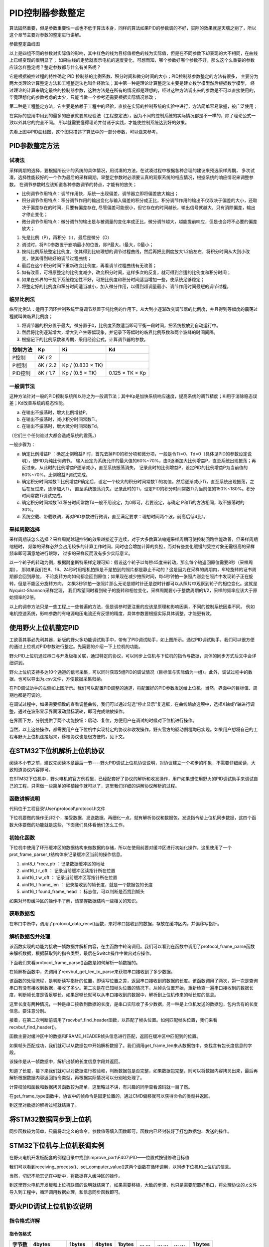 .. vim: syntax=rst

PID控制器参数整定
==========================================
算法固然重要，但是参数重要性一点也不低于算法本身，同样的算法如果PID的参数调的不好，实际的效果就是天壤之别了，所以这个章节主要对参数的整定进行讲解。

.. image:: ../media/show_line1.png
   :align: center

参数整定曲线图

以上是四组不同的参数对实际值的影响，其中红色的线为目标值橙色的线为实际值，但是在不同参数下却表现的大不相同，在曲线上已经变现的很明显了；
如果曲线的走势就表示电机的速度变化，可想而知，哪个参数好哪个参数不好，那么这个么重要的参数应该怎样整定呢？整定参数都与什么有关系呢？

它是根据被控过程的特性确定 PID 控制器的比例系数、积分时间和微分时间的大小；PID控制器参数整定的方法有很多，
主要分为两大类理论计算整定方法和工程整定法也叫作经验法；其中第一种是理论计算整定法主要是建立数学模型然后根据数学模型，
经过理论的计算来确定最终的控制器参数，这种方法是在所有的情况都是理想的，经过这种方法调出来的参数是不可以直接使用的，
毕竟理想化的参数考虑的太少，只能当做一个参考还需要根据实际情况修改；

第二种是工程整定方法，它主要是依赖于工程中的经验，直接在实际的控制系统的实验中进行，方法简单容易掌握，被广泛使用；

在实际的应用中用到的最多的应该就要属经验法（工程整定法），因为不同的控制系统的实际情况都是不一样的，除了理论公式一致以外其它的完全不同。
所以就需要懂得理论并付诸于实践，才能使控制系统达到好的效果。

.. image:: ../media/pid0.jpg
   :align: center

.. image:: ../media/pid1.jpg
   :align: center
   
.. image:: ../media/pid2.jpg
   :align: center

.. image:: ../media/pid3.jpg
   :align: center

先看上图中PID曲线图，这个图只描述了算法中的一部分参数，可以做来参考。

PID参数整定方法
------------------

试凑法
^^^^^^^^^^^^^^^^^^^^^

采样周期的选择，要根据所设计的系统的具体情况，用试凑的方法，在试凑过程中根据各种合理的建议来预选采样周期，
多次试凑，选择性能较好的一个作为最后的采样周期。早整定参数时必须要认真的观察系统的相应情况，根据系统的响应情况来调整参数。
在调节参数时应该知道各种参数调节的特点，才能有的放矢；

- 比例调节作用特点：调节作用快，系统一出现偏差，调节器立即将偏差放大输出；
- 积分调节作用特点：积分调节作用的输出变化与输入偏差的积分成正比，积分调节作用的输出不仅取决于偏差的大小，还取决于偏差存在的时间，只要有偏差存在,
  尽管偏差可能很小，但它存在的时间越长，输出信号就越大，只有消除偏差，输出才停止变化；
- 微分调节作用特点：微分调节的输出是与被调量的变化率成正比，微分调节越大，越能提前响应，但是也会将不必要的偏差放大；

1. 先是比例（P），再积分（I），最后是微分（D）
#. 调试时，将PID参数置于影响最小的位置，即P最大，I最大，D最小；
#. 按纯比例系统整定比例度，使其得到比较理想的调节过程曲线，然后再把比例度放大1.2倍左右，将积分时间从大到小改变，使其得到较好的调节过程曲线；
#. 最后在这个积分时间下重新改变比例度，再看调节过程曲线有无改善；
#. 如有改善，可将原整定的比例度减少，改变积分时间，这样多次的反复，就可得到合适的比例度和积分时间；
#. 如果在外界的干扰下系统稳定性不好，可把比例度和积分时间适当增加一些，使系统足够稳定；
#. 将整定好的比例度和积分时间适当减小，加入微分作用，以得到超调量最小、调节作用时间最短的调节过程。

临界比例法
^^^^^^^^^^^^^^^^^^^^^

临界比例法：适用于闭环控制系统里将调节器置于纯比例的作用下，从大到小逐渐改变调节器的比例度，并且得到等幅度的震荡过程就叫做临界比例度；

1. 将调节器的积分置于最大，微分置于0，比例度系数适当即可平衡一段时间，把系统投放到自动运行中。
#. 然后将比例逐渐增大，增大到产生等幅现象，并记录下等幅时的临界比例系数和两个波峰的时间间隔。
#. 根据记下的比例系数和周期，采用经验公式，计算调节器的参数。

========== ========== ==================== =================
控制方法     Kp        Ki                   Kd
========== ========== ==================== =================
P控制       δK / 2
PI控制      δK / 2.2   Kp / (0.833 × TK)
PID控制     δK / 1.7   Kp / (0.5 × TK)      0.125 × TK × Kp
========== ========== ==================== =================

一般调节法
^^^^^^^^^^^^^^^^^^^^^

这种方法针对一般的PID控制系统所以称之为一般调节法；其中Kp是加快系统响应速度，提高系统的调节精度；Ki用于消除稳态误差；Kd改善系统的稳态性能。

.. 1. 确定比例系数
..    确定比例系数Kp 时，首先去掉PID 的积分项和微分项，可以令Ki=0、Kd=0，使之成为
..    纯比例调节。输入设定为系统允许输出最大值的60％～70％，比例系数Kp 由0 开始逐渐增
..    大，直至系统出现振荡；再反过来，从此时的比例系数Kp 逐渐减小，直至系统振荡消失。
..    记录此时的比例系数Kp，设定PID 的比例系数Kp 为当前值的60％～70％。
.. #. 确定积分系数
..    比例系数Kp 确定之后，设定一个较大的积分时间常数Ki，然后逐渐减小Ki，直至系统出现
..    振荡，然后再反过来，逐渐增大Ki，直至系统振荡消失。记录此时的Ki，设定PID 的积分
..    时间常数Ki 为当前值的150％～180％。
.. #. 确定微分系数
..    微分时间常数Kd 一般不用设定，为0 即可，此时PID 调节转换为PI 调节。如果需要设定，
..    则与确定Kp 的方法相同，取不振荡时其值的30％。
.. #. 系统空载、带载联调
..    对 PID 参数进行微调，直到满足性能要求。

a. 在输出不振荡时，增大比例增益P。
b. 在输出不振荡时，减小积分时间常数Ti。
c. 在输出不振荡时，增大微分时间常数Td。

（它们三个任何谁过大都会造成系统的震荡。）

一般步骤为：

a. 确定比例增益P ：确定比例增益P 时，首先去掉PID的积分项和微分项，一般是令Ti=0、Td=0（具体见PID的参数设定说明），使PID为纯比例调节。
   输入设定为系统允许的最大值的60%~70%，由0逐渐加大比例增益P，直至系统出现振荡；再反过来，从此时的比例增益P逐渐减小，直至系统振荡消失，
   记录此时的比例增益P，设定PID的比例增益P为当前值的60%~70%。比例增益P调试完成。
b. 确定积分时间常数Ti比例增益P确定后，设定一个较大的积分时间常数Ti的初值，然后逐渐减小Ti，直至系统出现振荡，之后在反过来，逐渐加大Ti，
   直至系统振荡消失。记录此时的Ti，设定PID的积分时间常数Ti为当前值的150%~180%。积分时间常数Ti调试完成。
c. 确定积分时间常数Td 积分时间常数Td一般不用设定，为0即可。若要设定，与确定 P和Ti的方法相同，取不振荡时的30%。
d. 系统空载、带载联调，再对PID参数进行微调，直至满足要求：理想时间两个波，前高后低4比1。

采样周期选择
^^^^^^^^^^^^^^^^^^^^^

采样周期该怎么选择？采样周期越短控制的效果越接近于连续，对于大多数算法缩短采样周期可使控制回路性能改善，但采样周期缩短时，
频繁的采样必然会占用较多的计算工作时间，同时也会增加计算的负担，而对有些变化缓慢的受控对象无需很高的采样频率即可满意地进行跟踪，
过多的采样反而没有多少实际意义。

以一个轮子的转动为例，根据耐奎斯特采样定理可知：假设这个轮子以每秒45度来转动，那么每个轴返回原位需要8秒（采样周期），
那如果我们在8、16、24秒时用相机拍照是不是拍到的照片都是静止不动的？这是因为在采样的周期内，车轮旋转的证书周期都会回到原位，
不论旋转方向如何都会回到原位；如果现在减少拍照时间，每4秒钟拍一张照片则会在照片中发现轮子正在旋转，但是不能区分旋转方向。
如果3秒钟拍一张照片那么无论是顺时针还是逆时针都可以从照片中观察到轮子的相位变化。这就是Nyquist-Shannon采样定理，
我们希望同时看到轮子的旋转和相位变化，采样周期要小于整数周期的1/2，采样的频率应该大于原始频率的2倍。

.. image:: ../media/lunzi.png
   :align: center

以上的调参方法只是一些工程上一些普遍的方法，但是调参时更注重的应该是原理和影响因素，不同的控制系统因素不同。
例如电机控速系统，影响参数的有电源电压电流还有反馈的精度，具体参数要根据实际具体调整，才能更有效。

使用野火上位机整定PID
------------------------------------

.. image:: ../media/野火PID上位机.png
   :align: center
   :alt: 野火PID上位机
   :name: 野火PID上位机

工欲善其事必先利其器，新版的野火多功能调试助手中，带有了PID调试助手，如上图所示。通过PID调试助手，我们可以很方便的通过上位机对PID参数进行整定。先简要的介绍一下上位机的功能。

野火PID上位机通过串口与开发板相关联，通过特定的协议，可以同步上位机与下位机的指令与数据，具体的同步方式后文中会详细讲到。

野火上位机支持多达10个通道的信号采集，可以同时获取5组PID的调试情况（目标值与实际值为一组）。此外，调试过程中的数据，也可以导出为.csv文件，方便数据采集归纳。

.. image:: ../media/野火PID上位机左侧.png
   :align: center
   :alt: 野火PID上位机左侧
   :name: 野火PID上位机左侧

在PID调试助手的左侧如上图所示。我们可以配置PID调整的通道，将配置好的PID参数发送给上位机。当然，界面中的目标值、周期也都是可调的。

在调试过程中，如果需要细致的查看调整曲线，我们可以通过勾选“停止显示”复选框，在曲线缩放选项中，选择X轴或Y轴进行调整，通过在波形显示界面滚动鼠标滚轮，即可完成缩放操作。

在界面下方，分别提供了两个功能按钮：启动、复位，方便用户在调试的时候对下位机进行操作。

当然，以上这些操作，都需要用户在下位机中实现特定的协议和收发操作，野火官方的驱动例程均已实现。如果用户想将自己的工程与野火上位机连接起来，移植协议也是很方便的，见下文。

在STM32下位机解析上位机协议
------------------------------------

阅读本小节之前，建议先阅读本章最后一节----野火PID调试上位机协议说明，对协议建立一个初步的印象，不需要仔细阅读，大致知道协议内容即可。

在STM32下位机中，野火电机的官方例程里，已经配套好了协议的解析和收发操作，用户如果想使用野火的PID调试助手来调试自己的工程，只需做一些简单的移植操作就可以了，这里我们详细的讲解协议解析的过程。

函数讲解说明
^^^^^^^^^^^^^^^^^^^^^
代码位于工程目录\\User\\protocol\\protocol.h文件

.. code-block:: c
   :name: 上位机函数讲解说明(工程目录\\User\\protocol\\protocol.h)
   :caption: 上位机函数讲解说明(工程目录\\User\\protocol\\protocol.h)
   :linenos:

   /**
   * @brief   接收数据处理
   * @param   *data:  要计算的数据的数组.
   * @param   data_len: 数据的大小
   * @return  void.
   */
   void protocol_data_recv(uint8_t *data, uint16_t data_len);

   /**
   * @brief   初始化接收协议
   * @param   void
   * @return  初始化结果.
   */
   int32_t protocol_init(void);

   /**
   * @brief   接收的数据处理
   * @param   void
   * @return  -1：没有找到一个正确的命令.
   */
   int8_t receiving_process(void);

   /**
   * @brief 设置上位机的值
   * @param cmd：命令
   * @param ch: 曲线通道
   * @param data：参数指针
   * @param num：参数个数
   * @retval 无
   */
   void set_computer_value(uint8_t cmd, uint8_t ch, void *data, uint8_t num);

下位机要做的操作无非2个，接受数据，发送数据。再细化一点，就有解析协议和数据包，发送指令给上位机同步数据，这四个函数大体要做的功能就是这些，下面我们具体看他们怎么工作。

初始化函数
^^^^^^^^^^^^^^^^^^^^^

.. code-block:: c
   :name: protocol_init()函数(工程目录\\User\\protocol\\protocol.c)
   :caption: protocol_init()函数(工程目录\\User\\protocol\\protocol.c)
   :linenos:

   struct prot_frame_parser_t
   {
      uint8_t *recv_ptr;
      uint16_t r_oft;
      uint16_t w_oft;
      uint16_t frame_len;
      uint16_t found_frame_head;
   };

   static struct prot_frame_parser_t parser;

   static uint8_t recv_buf[PROT_FRAME_LEN_RECV];
   /**
   * @brief   初始化接收协议
   * @param   void
   * @return  初始化结果.
   */
   int32_t protocol_init(void)
   {
      memset(&parser, 0, sizeof(struct prot_frame_parser_t));
      
      /* 初始化分配数据接收与解析缓冲区*/
      parser.recv_ptr = recv_buf;
   
      return 0;
   }

下位机中使用了环形缓冲区的数据结构来做数据的存储，所以在使用前要对缓冲区进行初始化操作，这里使用了一个prot_frame_parser_t结构体来记录缓冲区当前的操作信息。

(1) uint8_t \*recv_ptr ：记录数据缓冲区的地址
(2) uint16_t r_oft ： 记录当前缓冲区读指针所在位置
(3) uint16_t w_oft ： 记录当前缓冲区写指针所在位置
(4) uint16_t frame_len ： 记录接收到的帧长度，就是一个数据包的长度
(5) uint16_t found_frame_head ： 标志位，可以判断是否找到帧头

如果对环形缓冲区的操作不了解，请掌握数据结构一些相关的知识。

获取数据包
^^^^^^^^^^^^^^^^^^^^^

在串口中断中，调用了protocol_data_recv()函数，来将串口接收到的数据，存放在缓冲区内，并偏移写指针。

.. code-block:: c
   :name: protocol_data_recv()函数(工程目录\\User\\protocol\\protocol.c)
   :caption: protocol_data_recv()函数(工程目录\\User\\protocol\\protocol.c)
   :linenos:

   /**
   * @brief   接收数据处理
   * @param   *data:  要计算的数据的数组.
   * @param   data_len: 数据的大小
   * @return  void.
   */
   void protocol_data_recv(uint8_t *data, uint16_t data_len)
   {
      recvbuf_put_data(parser.recv_ptr, PROT_FRAME_LEN_RECV, parser.w_oft, data, data_len);    // 接收数据
      parser.w_oft = (parser.w_oft + data_len) % PROT_FRAME_LEN_RECV;                          // 计算写偏移
   }


解析数据包并处理
^^^^^^^^^^^^^^^^^^^^^

.. code-block:: c
   :name: receiving_process()函数(工程目录\\User\\protocol\\protocol.c)
   :caption: receiving_process()函数(工程目录\\User\\protocol\\protocol.c)
   :linenos:

   /**
   * @brief   接收的数据处理
   * @param   void
   * @return  -1：没有找到一个正确的命令.
   */
   int8_t receiving_process(void)
   {
   uint8_t frame_data[128];         // 要能放下最长的帧
   uint16_t frame_len = 0;          // 帧长度
   uint8_t cmd_type = CMD_NONE;     // 命令类型
   
   while(1)
   {
      cmd_type = protocol_frame_parse(frame_data, &frame_len);
      switch (cmd_type)
      {
         case CMD_NONE:
         {
         return -1;
         }

         case SET_P_I_D_CMD:
         {
         uint32_t temp0 = COMPOUND_32BIT(&frame_data[13]);
         uint32_t temp1 = COMPOUND_32BIT(&frame_data[17]);
         uint32_t temp2 = COMPOUND_32BIT(&frame_data[21]);
         
         float p_temp, i_temp, d_temp;
         
         p_temp = *(float *)&temp0;
         i_temp = *(float *)&temp1;
         d_temp = *(float *)&temp2;
         
         set_p_i_d(p_temp, i_temp, d_temp);    // 设置 P I D
         }
         break;

         case SET_TARGET_CMD:
         {
         int actual_temp = COMPOUND_32BIT(&frame_data[13]);    // 得到数据
         
         set_point = (actual_temp);    // 设置目标值
         }
         break;
         
         case START_CMD:
         {
           set_motor_enable();              // 启动电机
         }
         break;
         
         case STOP_CMD:
         {
           set_motor_disable();              // 停止电机
         }
         break;
         
         case RESET_CMD:
         {
         HAL_NVIC_SystemReset();          // 复位系统
         }
         break;
         
         case SET_PERIOD_CMD:
         {
         uint32_t temp = COMPOUND_32BIT(&frame_data[13]);     // 周期数
         SET_BASIC_TIM_PERIOD(temp);                             // 设置定时器周期1~1000ms
         }
         break;

         default: 
         return -1;
      }
   }
   }
   
该函数实现的功能为接收一帧数据并解析内容，在主函数中轮询调用。我们可以看到在函数中调用了protocol_frame_parse函数来解析数据，根据获取到的指令类型，最后在Switch操作中做出对应操作。

下面我们来看protocol_frame_parse()函数是如何解析一帧数据的。

.. code-block:: c
   :name: protocol_frame_parse()函数(工程目录\\User\\protocol\\protocol.c)
   :caption: protocol_frame_parse()函数(工程目录\\User\\protocol\\protocol.c)
   :linenos:

   /**
   * @brief   查询帧类型（命令）
   * @param   *data:  帧数据
   * @param   data_len: 帧数据的大小
   * @return  帧类型（命令）.
   */
   static uint8_t protocol_frame_parse(uint8_t *data, uint16_t *data_len)
   {
      uint8_t frame_type = CMD_NONE;
      uint16_t need_to_parse_len = 0;
      int16_t header_oft = -1;
      uint8_t checksum = 0;
      
      need_to_parse_len = recvbuf_get_len_to_parse(parser.frame_len, PROT_FRAME_LEN_RECV, parser.r_oft, parser.w_oft);    // 得到为解析的数据长度
      if (need_to_parse_len < 9)     // 肯定还不能同时找到帧头和帧长度
         return frame_type;

      /* 还未找到帧头，需要进行查找*/
      if (0 == parser.found_frame_head)
      {
         /* 同步头为四字节，可能存在未解析的数据中最后一个字节刚好为同步头第一个字节的情况，
            因此查找同步头时，最后一个字节将不解析，也不会被丢弃*/
         header_oft = recvbuf_find_header(parser.recv_ptr, PROT_FRAME_LEN_RECV, parser.r_oft, need_to_parse_len);
         if (0 <= header_oft)
         {
               /* 已找到帧头*/
               parser.found_frame_head = 1;
               parser.r_oft = header_oft;
            
               /* 确认是否可以计算帧长*/
               if (recvbuf_get_len_to_parse(parser.frame_len, PROT_FRAME_LEN_RECV,
                     parser.r_oft, parser.w_oft) < 9)
                  return frame_type;
         }
         else 
         {
               /* 未解析的数据中依然未找到帧头，丢掉此次解析过的所有数据*/
               parser.r_oft = ((parser.r_oft + need_to_parse_len - 3) % PROT_FRAME_LEN_RECV);
               return frame_type;
         }
      }
      
      /* 计算帧长，并确定是否可以进行数据解析*/
      if (0 == parser.frame_len) 
      {
         parser.frame_len = get_frame_len(parser.recv_ptr, parser.r_oft);
         if(need_to_parse_len < parser.frame_len)
               return frame_type;
      }

      /* 帧头位置确认，且未解析的数据超过帧长，可以计算校验和*/
      if ((parser.frame_len + parser.r_oft - PROT_FRAME_LEN_CHECKSUM) > PROT_FRAME_LEN_RECV)
      {
         /* 数据帧被分为两部分，一部分在缓冲区尾，一部分在缓冲区头 */
         checksum = check_sum(checksum, parser.recv_ptr + parser.r_oft, 
                  PROT_FRAME_LEN_RECV - parser.r_oft);
         checksum = check_sum(checksum, parser.recv_ptr, parser.frame_len -
                  PROT_FRAME_LEN_CHECKSUM + parser.r_oft - PROT_FRAME_LEN_RECV);
      }
      else 
      {
         /* 数据帧可以一次性取完*/
         checksum = check_sum(checksum, parser.recv_ptr + parser.r_oft, parser.frame_len - PROT_FRAME_LEN_CHECKSUM);
      }

      if (checksum == get_frame_checksum(parser.recv_ptr, parser.r_oft, parser.frame_len))
      {
         /* 校验成功，拷贝整帧数据 */
         if ((parser.r_oft + parser.frame_len) > PROT_FRAME_LEN_RECV) 
         {
               /* 数据帧被分为两部分，一部分在缓冲区尾，一部分在缓冲区头*/
               uint16_t data_len_part = PROT_FRAME_LEN_RECV - parser.r_oft;
               memcpy(data, parser.recv_ptr + parser.r_oft, data_len_part);
               memcpy(data + data_len_part, parser.recv_ptr, parser.frame_len - data_len_part);
         }
         else 
         {
               /* 数据帧可以一次性取完*/
               memcpy(data, parser.recv_ptr + parser.r_oft, parser.frame_len);
         }
         *data_len = parser.frame_len;
         frame_type = get_frame_type(parser.recv_ptr, parser.r_oft);

         /* 丢弃缓冲区中的命令帧*/
         parser.r_oft = (parser.r_oft + parser.frame_len) % PROT_FRAME_LEN_RECV;
      }
      else
      {
         /* 校验错误，说明之前找到的帧头只是偶然出现的废数据*/
         parser.r_oft = (parser.r_oft + 1) % PROT_FRAME_LEN_RECV;
      }
      parser.frame_len = 0;
      parser.found_frame_head = 0;

      return frame_type;
   }

在帧解析函数中，先调用了recvbuf_get_len_to_parse来获取串口接收到了多少数据。

.. code-block:: c
   :name: recvbuf_get_len_to_parse()函数(工程目录\\User\\protocol\\protocol.c)
   :caption: recvbuf_get_len_to_parse()函数(工程目录\\User\\protocol\\protocol.c)
   :linenos:

   /**
   * @brief   计算为解析的数据长度
   * @param   *buf:  数据缓冲区.
   * @param   ring_buf_len: 缓冲区大小
   * @param   start: 起始位置
   * @param   end: 结束位置
   * @return  为解析的数据长度
   */
   static int32_t recvbuf_get_len_to_parse(uint16_t frame_len, uint16_t ring_buf_len,uint16_t start, uint16_t end)
   {
      uint16_t unparsed_data_len = 0;

      if (start <= end)
         unparsed_data_len = end - start;
      else
         unparsed_data_len = ring_buf_len - start + end;

      if (frame_len > unparsed_data_len)
         return 0;
      else
         return unparsed_data_len;
   }

该函数的处理流程，是判断读写指针的位置，即读写位置之差，返回串口接收到的数据的长度。该函数调用了两次，第一次是查询串口有没有接收到数据，接收了多少。第二次是在已知帧头位置的情况下，从帧头位置开始，重新检查一遍串口接收到的数据长度，判断帧长度是否足够长，如果足够长就可以从串口接收到的数据中，解析到上位机传来的帧长度的信息。

这里长度有两种情况，一种是串口接收到数据的长度，是串口实际收了多少数据，另一种是上位机发送的数据包，包内含有的长度信息。要注意分别。

接着，在第二次判断前调用了recvbuf_find_header函数，以匹配了帧头位置。如何匹配帧头位置，我们来看recvbuf_find_header()。

.. code-block:: c
   :name: recvbuf_find_header()函数(工程目录\\User\\protocol\\protocol.c)
   :caption: recvbuf_find_header()函数(工程目录\\User\\protocol\\protocol.c)
   :linenos:

   /**
   * @brief   查找帧头
   * @param   *buf:  数据缓冲区.
   * @param   ring_buf_len: 缓冲区大小
   * @param   start: 起始位置
   * @param   len: 需要查找的长度
   * @return  -1：没有找到帧头，其他值：帧头的位置.
   */
   static int32_t recvbuf_find_header(uint8_t *buf, uint16_t ring_buf_len, uint16_t start, uint16_t len)
   {
      uint16_t i = 0;

      for (i = 0; i < (len - 3); i++)
      {
         if (((buf[(start + i + 0) % ring_buf_len] <<  0) |
               (buf[(start + i + 1) % ring_buf_len] <<  8) |
               (buf[(start + i + 2) % ring_buf_len] << 16) |
               (buf[(start + i + 3) % ring_buf_len] << 24)) == FRAME_HEADER)
         {
               return ((start + i) % ring_buf_len);
         }
      }
      return -1;
   }

函数主要对缓冲区中的数据和FRAME_HEADER帧头信息进行匹配，返回在缓冲区中匹配到的位置。

如果帧头匹配成功，我们就可以从数据包中开始解析数据了。我们调用get_frame_len来从数据包中，查找含有包长度信息的字段。

.. code-block:: c
   :name: get_frame_len()函数(工程目录\\User\\protocol\\protocol.c)
   :caption: get_frame_len()函数(工程目录\\User\\protocol\\protocol.c)
   :linenos:

   /**
   * @brief   得到帧长度
   * @param   *buf:  数据缓冲区.
   * @param   head_oft: 帧头的偏移位置
   * @return  帧长度.
   */
   static uint16_t get_frame_len(uint8_t *frame, uint16_t head_oft)
   {
      return ((frame[(head_oft + LEN_INDEX_VAL + 0) % PROT_FRAME_LEN_RECV] <<  0) |
               (frame[(head_oft + LEN_INDEX_VAL + 1) % PROT_FRAME_LEN_RECV] <<  8) |
               (frame[(head_oft + LEN_INDEX_VAL + 2) % PROT_FRAME_LEN_RECV] << 16) |
               (frame[(head_oft + LEN_INDEX_VAL + 3) % PROT_FRAME_LEN_RECV] << 24));    // 合成帧长度
   }

该操作是从一帧数据中，解析出帧的长度信息字段并返回。

知道了长度，接下来我们就可以对数据进行校验和，判断数据包是否完整，如果数据包完整，则可以将数据内容拷贝出来，最后再解析根据数据内容返回指令类型，再根据实际情况可以分别地处理了。

计算校验和函数和数据拷贝函数较为简单，这里略过不讲，有兴趣的同学查看源码就一目了然。

在get_frame_type函数中，协议中的帧命令是固定位置的，通过CMD偏移就可以获得命令的类型并返回。

.. code-block:: c
   :name: get_frame_type()函数(工程目录\\User\\protocol\\protocol.c)
   :caption: get_frame_type()函数(工程目录\\User\\protocol\\protocol.c)
   :linenos:
   
   /**
    * @brief   得到帧类型（帧命令）
    * @param   *frame:  数据帧
    * @param   head_oft: 帧头的偏移位置
    * @return  帧长度.
    */
   static uint8_t get_frame_type(uint8_t *frame, uint16_t head_oft)
   {
       return (frame[(head_oft + CMD_INDEX_VAL) % PROT_FRAME_LEN_RECV] & 0xFF);
   }

到这里对数据的解析过程就结束了。

将STM32数据同步到上位机
------------------------------------

同步函数较为简单，只需将宏定义的命令，参数值等填入函数即可，函数内已经封装好了打包数据包、发送的操作。

.. code-block:: c
   :name: set_computer_value()函数(工程目录\\User\\protocol\\protocol.c)
   :caption: set_computer_value()函数(工程目录\\User\\protocol\\protocol.c)
   :linenos:

   /**
   * @brief 设置上位机的值
   * @param cmd：命令
   * @param ch: 曲线通道
   * @param data：参数指针
   * @param num：参数个数
   * @retval 无
   */
   void set_computer_value(uint8_t cmd, uint8_t ch, void *data, uint8_t num)
   {
   uint8_t sum = 0;    // 校验和
   num *= 4;           // 一个参数 4 个字节
   
   static packet_head_t set_packet;
   
   set_packet.head = FRAME_HEADER;     // 包头 0x59485A53
   set_packet.len  = 0x0B + num;      // 包长
   set_packet.ch   = ch;              // 设置通道
   set_packet.cmd  = cmd;             // 设置命令
   
   sum = check_sum(0, (uint8_t *)&set_packet, sizeof(set_packet));       // 计算包头校验和
   sum = check_sum(sum, (uint8_t *)data, num);                           // 计算参数校验和
   
   HAL_UART_Transmit(&UartHandle, (uint8_t *)&set_packet, sizeof(set_packet), 0xFFFFF);    // 发送数据头
   HAL_UART_Transmit(&UartHandle, (uint8_t *)data, num, 0xFFFFF);                          // 发送参数
   HAL_UART_Transmit(&UartHandle, (uint8_t *)&sum, sizeof(sum), 0xFFFFF);                  // 发送校验和
   }

STM32下位机与上位机联调实例
------------------------------------

在野火电机开发板配套的例程目录中找到\\improve_part\\F407\\PID——位置式按键修改目标值

.. code-block:: c
   :name: STM32下位机与上位机联调实例main.c
   :caption: STM32下位机与上位机联调实例main.c
   :linenos:

   /**
   * @brief  主函数
   * @param  无
   * @retval 无
   */
   int main(void) 
   {
      /* 初始化系统时钟为168MHz */
      SystemClock_Config();
      /* 协议初始化 */
      protocol_init();
      /*初始化USART 配置模式为 115200 8-N-1，中断接收*/
      DEBUG_USART_Config();
      /* 初始化基本定时器定时，20ms产生一次中断 */
      TIMx_Configuration();
      /* PID算法参数初始化 */
      PID_param_init();	
      /*led初始化*/
      LED_GPIO_Config();
      /*按键初始化*/
      Key_GPIO_Config();
      int run_i=0;
   
   #if defined(PID_ASSISTANT_EN) 
      int temp = set_point;    // 上位机需要整数参数，转换一下
      set_computer_value(SEND_TARGET_CMD, CURVES_CH1, &temp, 1);     // 给通道 1 发送目标值
   #endif
   
      while(1)
      {      
         /* 接收数据处理 */
         receiving_process();		
         /*模拟修改PID目标值*/
         if( Key_Scan(KEY2_GPIO_PORT,KEY2_PIN) == KEY_ON  )
         {
            if(run_i%2==0)
                  set_point=200;
            else
                  set_point=0;
            run_i++;
         
   #if defined(PID_ASSISTANT_EN) 
         temp = set_point;    // 上位机需要整数参数，转换一下
         set_computer_value(SEND_TARGET_CMD, CURVES_CH1, &temp, 1);     // 给通道 1 发送目标值
   #endif
         }   

         if( Key_Scan(KEY3_GPIO_PORT,KEY3_PIN) == KEY_ON  )
         {
            pid_status=!pid_status;//取反状态
         
   #if defined(PID_ASSISTANT_EN) 
         if (!pid_status)
         {
            set_computer_value(SEND_START_CMD, CURVES_CH1, NULL, 0);     // 同步上位机的启动按钮状态
         }
         else
         {
            set_computer_value(SEND_STOP_CMD, CURVES_CH1, NULL, 0);     // 同步上位机的启动按钮状态
         }      
   #endif
         } 
         
      }
   }

我们可以看到receiving_process()、set_computer_value()这两个函数在循环调用，以同步下位机和上位机的信息。

当然，切记不能忘记在中断中，将数据存入缓冲区的操作。

.. code-block:: c
   :name: STM32下位机与上位机联调实例stm32f4xx_it.c
   :caption: STM32下位机与上位机联调实例stm32f4xx_it.c
   :linenos:

   // 串口中断服务函数

   void DEBUG_USART_IRQHandler(void)
   {
      uint8_t dr = __HAL_UART_FLUSH_DRREGISTER(&UartHandle);
      protocol_data_recv(&dr, 1);
      HAL_UART_IRQHandler(&UartHandle);
   }

到这里野火电机开发板和上位机联调的说明就结束了，如果需要移植，大致的步骤，也只是需要配置好串口，将处理协议的.c文件导入到工程中，循环调用数据处理，和信息同步函数即可。

野火PID调试上位机协议说明
------------------------------------

指令格式详解
^^^^^^^^^^^^^^^^^^^^^

指令包格式
"""""""""""""""""

+----------+--------------+------------+----------+----------+---------+-------+---------+-----------+
| 字节数   | 4bytes       | 1bytes     | 4bytes   | 1bytes   | … …     | … …   | … …     | 1 bytes   |
+==========+==============+============+==========+==========+=========+=======+=========+===========+
| 名称     | 包头         | 通道地址   | 包长度   | 指令     | 参数1   | …     | 参数2   | 校验和    |
+----------+--------------+------------+----------+----------+---------+-------+---------+-----------+
| 内容     | 0x59485A53   | xxxx       | xxxx     | xxxx     | xxxx    | …     | xxxx    | xxxx      |
+----------+--------------+------------+----------+----------+---------+-------+---------+-----------+

1. 所有多字节的\ **低字节**\ 在前
2. 包头固定为四字节的\ **0x59485A53**\ ；
3. 通道地址1到5对应软件上的CH1到CH5，\ **CH1为0x01**\ ，CH2为0x02；
4. 包长度为从包头到校验的所有数据长度。
5. 指令为相应的功能码。
6. 参数为指令需要参数时加入。
7. 校验为校验和方式——8位。

指令详解
^^^^^^^^^^^^^^^^^^^^^

指令汇总
""""""""""""""""""""""""""""""""""

+--------+---------------------------------+----------------------------------------------+
|        | **下位机——>上位机：**           |                                              |
+========+=================================+==============================================+
| 指令   | 参数                            | 功能                                         |
+--------+---------------------------------+----------------------------------------------+
| 0x01   | 1个，目标值，int类型            | 设置上位机通道的目标值                       |
+--------+---------------------------------+----------------------------------------------+
| 0x02   | 1个，实际值，int类型            | 设置上位机通道实际值                         |
+--------+---------------------------------+----------------------------------------------+
| 0x03   | 3个，P、I、D，float类型         | 设置上位机PID值                              |
+--------+---------------------------------+----------------------------------------------+
| 0x04   | 无                              | 设置上位机启动指令（同步上位机的按钮状态）   |
+--------+---------------------------------+----------------------------------------------+
| 0x05   | 无                              | 设置上位机停止指令（同步上位机的按钮状态）   |
+--------+---------------------------------+----------------------------------------------+
| 0x06   | 1个，目标值，unsigned int类型   | 设置上位机周期                               |
+--------+---------------------------------+----------------------------------------------+

+--------+---------------------------------+----------------------+
|        | **上位机——>下位机：**           |                      |
+========+=================================+======================+
| 指令   | 参数                            | 功能                 |
+--------+---------------------------------+----------------------+
| 0x10   | 3个，P、I、D，float类型         | 设置下位机的PID值    |
+--------+---------------------------------+----------------------+
| 0x11   | 1个，目标值，int类型            | 设置下位机的目标值   |
+--------+---------------------------------+----------------------+
| 0x12   | 无                              | 启动指令             |
+--------+---------------------------------+----------------------+
| 0x13   | 无                              | 停止指令             |
+--------+---------------------------------+----------------------+
| 0x14   | 无                              | 复位指令             |
+--------+---------------------------------+----------------------+
| 0x15   | 1个，目标值，unsigned int类型   | 设置下位机周期       |
+--------+---------------------------------+----------------------+

设置上位机通道的目标值
""""""""""""""""""""""""""""""""""

-  功能说明：设置上位机对应通道的目标值。
-  输入参数：目标值，int类型的数据。

指令包格式：

+----------+----------------+------------+----------+----------+----------+-----------+
| 字节数   | 4bytes         | 1bytes     | 4bytes   | 1bytes   | 4bytes   | 1 bytes   |
+==========+================+============+==========+==========+==========+===========+
| 名称     | 包头           | 通道地址   | 包长度   | 指令     | 目标值   | 校验和    |
+----------+----------------+------------+----------+----------+----------+-----------+
| 内容     | 　0x59485A53   | xxxx       | 0x0F     | 0x01     | 　xxxx   | 　xxxx    |
+----------+----------------+------------+----------+----------+----------+-----------+

目标值：

::

    设置上位机的目标值（int类型数据）

发送通道的实际值
""""""""""""""""""""""""""""""""""

-  功能说明：发送实际值给上位机。
-  输入参数：实际值，int类型的数据。

指令包格式：

+----------+--------------+------------+----------+----------+-----------+-----------+
| 字节数   | 4bytes       | 1bytes     | 4bytes   | 1bytes   | 4 bytes   | 1 bytes   |
+==========+==============+============+==========+==========+===========+===========+
| 名称     | 包头         | 通道地址   | 包长度   | 指令     | 实际值    | 校验和    |
+----------+--------------+------------+----------+----------+-----------+-----------+
| 内容     | 0x59485A53   | xxxx       | 0x0F     | 0x02     | xxxx      | xxxx      |
+----------+--------------+------------+----------+----------+-----------+-----------+

实际值：

::

    设置上位机的实际值（int类型数据）

发送PID参数给上位机
""""""""""""""""""""""""""""""""""

功能说明：下位机发送P、I、D参数给上位机。

输入参数：P、I、D参数，三个float类型的数据。

+----------+----------------+------------+----------+----------+----------+----------+----------+-----------+
| 字节数   | 4bytes         | 1bytes     | 4bytes   | 1bytes   | 4bytes   | 4bytes   | 4bytes   | 1 bytes   |
+==========+================+============+==========+==========+==========+==========+==========+===========+
| 名称     | 包头           | 通道地址   | 包长度   | 指令     | P参数    | I参数    | D参数    | 校验和    |
+----------+----------------+------------+----------+----------+----------+----------+----------+-----------+
| 内容     | 0x59485A53　   | xxxx       | 0x17　   | 0x03     | xxxx     | xxxx     | xxxx     | xxxx      |
+----------+----------------+------------+----------+----------+----------+----------+----------+-----------+

**P** 参数:

::

    下位机要发送的P参数（float类型数据）

**I** 参数:

::

    下位机要发送的I参数（float类型数据）

**D** 参数:

::

    下位机要发送的D参数（float类型数据）

下位机同步启动按钮指令
""""""""""""""""""""""""""""""""""

-  功能说明：下位机发送同步启动按钮状态指令给上位机。
-  输入参数：无。

指令包格式：

+----------+--------------+------------+--------------+----------+-----------+
| 字节数   | 4bytes       | 1bytes     | 4bytes       | 1bytes   | 1 bytes   |
+==========+==============+============+==============+==========+===========+
| 名称     | 包头         | 通道地址   | 包长度       | 指令     | 校验和    |
+----------+--------------+------------+--------------+----------+-----------+
| 内容     | 0x59485A53   | xxxx       | 0x0000000F   | 0x04     | xxxx      |
+----------+--------------+------------+--------------+----------+-----------+

下位机同步停止按钮指令
""""""""""""""""""""""""""""""""""

-  功能说明：下位机发送同步停止按钮状态指令给上位机。
-  输入参数：无。

指令包格式：

+----------+--------------+------------+--------------+----------+-----------+
| 字节数   | 4bytes       | 1bytes     | 4bytes       | 1bytes   | 1 bytes   |
+==========+==============+============+==============+==========+===========+
| 名称     | 包头         | 通道地址   | 包长度       | 指令     | 校验和    |
+----------+--------------+------------+--------------+----------+-----------+
| 内容     | 0x59485A53   | xxxx       | 0x0000000F   | 0x05     | xxxx      |
+----------+--------------+------------+--------------+----------+-----------+

下位机发送周期值
""""""""""""""""""""""""""""""""""

-  功能说明：下位机发送周期给上位机。
-  输入参数：周期，正整数类型的数据。

指令包格式：

+----------+--------------+------------+----------+----------+-----------+-----------+
| 字节数   | 4bytes       | 1bytes     | 4bytes   | 1bytes   | 4 bytes   | 1 bytes   |
+==========+==============+============+==========+==========+===========+===========+
| 名称     | 包头         | 通道地址   | 包长度   | 指令     | 周期      | 校验和    |
+----------+--------------+------------+----------+----------+-----------+-----------+
| 内容     | 0x59485A53   | xxxx       | 0x0F     | 0x06     | xxxx      | xxxx      |
+----------+--------------+------------+----------+----------+-----------+-----------+

周期:

::

    下位机需要设置的周期值（正整数类型数据：unsigned int）

上位机发送PID参数
""""""""""""""""""""""""""""""""""

-  功能说明：上位机发送P、I、D参数给下位机。
-  输入参数：P、I、D参数，三个float类型的数据。

+----------+----------------+------------+----------+----------+----------+----------+----------+-----------+
| 字节数   | 4bytes         | 1bytes     | 4bytes   | 1bytes   | 4bytes   | 4bytes   | 4bytes   | 1 bytes   |
+==========+================+============+==========+==========+==========+==========+==========+===========+
| 名称     | 包头           | 通道地址   | 包长度   | 指令     | P参数    | I参数    | D参数    | 校验和    |
+----------+----------------+------------+----------+----------+----------+----------+----------+-----------+
| 内容     | 0x59485A53　   | xxxx       | 0x17　   | 0x10     | xxxx     | xxxx     | xxxx     | xxxx      |
+----------+----------------+------------+----------+----------+----------+----------+----------+-----------+

**P** 参数:

::

    上位机要发送的P参数（float类型数据）

**I** 参数:

::

    上位机要发送的I参数（float类型数据）

**D** 参数:

::

    上位机要发送的D参数（float类型数据）

上位机发送目标值
""""""""""""""""""""""""""""""""""

-  功能说明：上位机发送目标值给下位机。
-  输入参数：目标值，int类型的数据。

指令包格式：

+----------+--------------+------------+----------+----------+-----------+-----------+
| 字节数   | 4bytes       | 1bytes     | 4bytes   | 1bytes   | 4 bytes   | 1 bytes   |
+==========+==============+============+==========+==========+===========+===========+
| 名称     | 包头         | 通道地址   | 包长度   | 指令     | 目标值    | 校验和    |
+----------+--------------+------------+----------+----------+-----------+-----------+
| 内容     | 0x59485A53   | xxxx       | 0x0F     | 0x11     | xxxx      | xxxx      |
+----------+--------------+------------+----------+----------+-----------+-----------+

目标值：

::

    上位机发送给下位机的目标值（int类型数据）

上位机发送启动指令
""""""""""""""""""""""""""""""""""

-  功能说明：上位机发送启动指令给下位机。
-  输入参数：无。

指令包格式：

+----------+--------------+------------+--------------+----------+-----------+
| 字节数   | 4bytes       | 1bytes     | 4bytes       | 1bytes   | 1 bytes   |
+==========+==============+============+==============+==========+===========+
| 名称     | 包头         | 通道地址   | 包长度       | 指令     | 校验和    |
+----------+--------------+------------+--------------+----------+-----------+
| 内容     | 0x59485A53   | xxxx       | 0x0000000F   | 0x12     | xxxx      |
+----------+--------------+------------+--------------+----------+-----------+

上位机发送停止指令
""""""""""""""""""""""""""""""""""

-  功能说明：上位机发送停止指令给下位机。
-  输入参数：无。

指令包格式：

+----------+--------------+------------+--------------+----------+-----------+
| 字节数   | 4bytes       | 1bytes     | 4bytes       | 1bytes   | 1 bytes   |
+==========+==============+============+==============+==========+===========+
| 名称     | 包头         | 通道地址   | 包长度       | 指令     | 校验和    |
+----------+--------------+------------+--------------+----------+-----------+
| 内容     | 0x59485A53   | xxxx       | 0x0000000F   | 0x13     | xxxx      |
+----------+--------------+------------+--------------+----------+-----------+

上位机发送复位指令
""""""""""""""""""""""""""""""""""

-  功能说明：上位机发送停止指令给下位机。
-  输入参数：无。

指令包格式：

+----------+--------------+------------+--------------+----------+-----------+
| 字节数   | 4bytes       | 1bytes     | 4bytes       | 1bytes   | 1 bytes   |
+==========+==============+============+==============+==========+===========+
| 名称     | 包头         | 通道地址   | 包长度       | 指令     | 校验和    |
+----------+--------------+------------+--------------+----------+-----------+
| 内容     | 0x59485A53   | xxxx       | 0x0000000F   | 0x14     | xxxx      |
+----------+--------------+------------+--------------+----------+-----------+

上位机发送周期
""""""""""""""""""""""""""""""""""

-  功能说明：上位机发送周期给下位机。
-  输入参数：周期，正整数类型的数据。

指令包格式：

+----------+--------------+------------+----------+----------+-----------+-----------+
| 字节数   | 4bytes       | 1bytes     | 4bytes   | 1bytes   | 4 bytes   | 1 bytes   |
+==========+==============+============+==========+==========+===========+===========+
| 名称     | 包头         | 通道地址   | 包长度   | 指令     | 周期      | 校验和    |
+----------+--------------+------------+----------+----------+-----------+-----------+
| 内容     | 0x59485A53   | xxxx       | 0x0F     | 0x15     | xxxx      | xxxx      |
+----------+--------------+------------+----------+----------+-----------+-----------+
